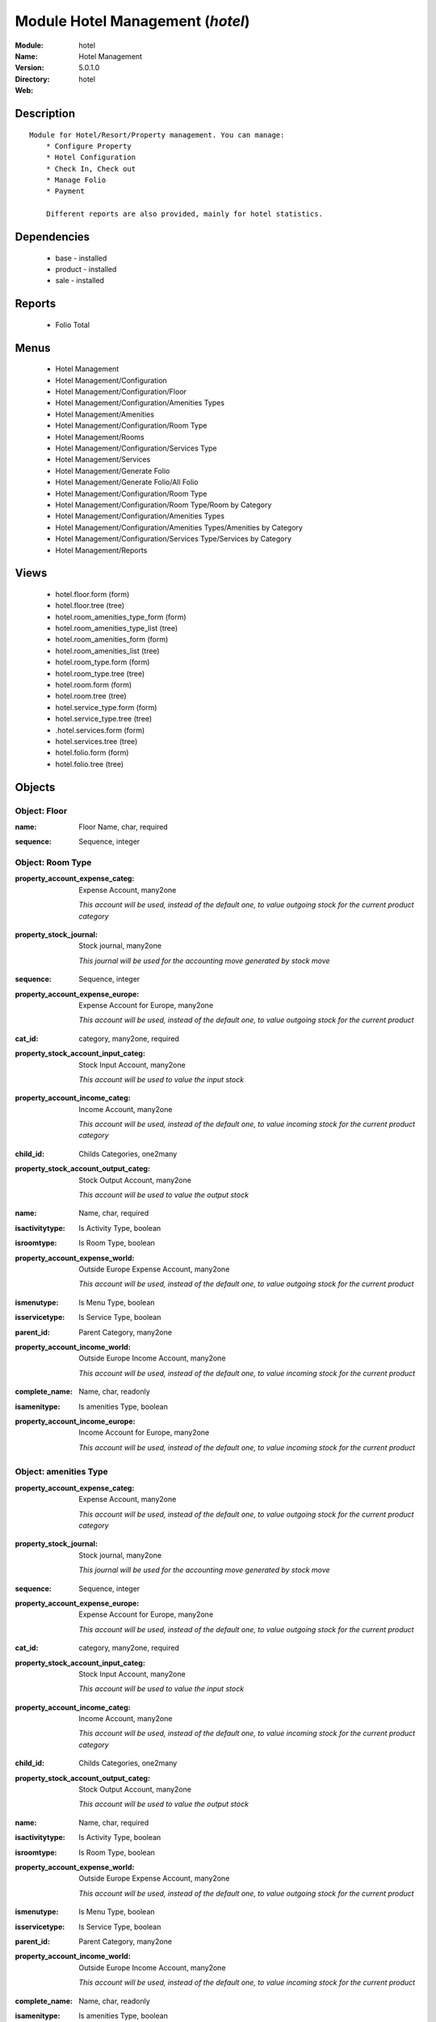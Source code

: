 
Module Hotel Management (*hotel*)
=================================
:Module: hotel
:Name: Hotel Management
:Version: 5.0.1.0
:Directory: hotel
:Web: 

Description
-----------

::

  Module for Hotel/Resort/Property management. You can manage:
      * Configure Property
      * Hotel Configuration
      * Check In, Check out
      * Manage Folio
      * Payment
  
      Different reports are also provided, mainly for hotel statistics.

Dependencies
------------

 * base - installed
 * product - installed
 * sale - installed

Reports
-------

 * Folio Total

Menus
-------

 * Hotel Management
 * Hotel Management/Configuration
 * Hotel Management/Configuration/Floor
 * Hotel Management/Configuration/Amenities Types
 * Hotel Management/Amenities
 * Hotel Management/Configuration/Room Type
 * Hotel Management/Rooms
 * Hotel Management/Configuration/Services Type
 * Hotel Management/Services
 * Hotel Management/Generate Folio
 * Hotel Management/Generate Folio/All Folio
 * Hotel Management/Configuration/Room Type
 * Hotel Management/Configuration/Room Type/Room by Category
 * Hotel Management/Configuration/Amenities Types
 * Hotel Management/Configuration/Amenities Types/Amenities by Category
 * Hotel Management/Configuration/Services Type/Services by Category
 * Hotel Management/Reports

Views
-----

 * hotel.floor.form (form)
 * hotel.floor.tree (tree)
 * hotel.room_amenities_type_form (form)
 * hotel.room_amenities_type_list (tree)
 * hotel.room_amenities_form (form)
 * hotel.room_amenities_list (tree)
 * hotel.room_type.form (form)
 * hotel.room_type.tree (tree)
 * hotel.room.form (form)
 * hotel.room.tree (tree)
 * hotel.service_type.form (form)
 * hotel.service_type.tree (tree)
 * .hotel.services.form (form)
 * hotel.services.tree (tree)
 * hotel.folio.form (form)
 * hotel.folio.tree (tree)


Objects
-------

Object: Floor
#############

.. index::
  single: Floor object
.. 


:name: Floor Name, char, required



.. index::
  single: name field
.. 




:sequence: Sequence, integer



.. index::
  single: sequence field
.. 



Object: Room Type
#################

.. index::
  single: Room Type object
.. 


:property_account_expense_categ: Expense Account, many2one

    *This account will be used, instead of the default one, to value outgoing stock for the current product category*

.. index::
  single: property_account_expense_categ field
.. 




:property_stock_journal: Stock journal, many2one

    *This journal will be used for the accounting move generated by stock move*

.. index::
  single: property_stock_journal field
.. 




:sequence: Sequence, integer



.. index::
  single: sequence field
.. 




:property_account_expense_europe: Expense Account for Europe, many2one

    *This account will be used, instead of the default one, to value outgoing stock for the current product*

.. index::
  single: property_account_expense_europe field
.. 




:cat_id: category, many2one, required



.. index::
  single: cat_id field
.. 




:property_stock_account_input_categ: Stock Input Account, many2one

    *This account will be used to value the input stock*

.. index::
  single: property_stock_account_input_categ field
.. 




:property_account_income_categ: Income Account, many2one

    *This account will be used, instead of the default one, to value incoming stock for the current product category*

.. index::
  single: property_account_income_categ field
.. 




:child_id: Childs Categories, one2many



.. index::
  single: child_id field
.. 




:property_stock_account_output_categ: Stock Output Account, many2one

    *This account will be used to value the output stock*

.. index::
  single: property_stock_account_output_categ field
.. 




:name: Name, char, required



.. index::
  single: name field
.. 




:isactivitytype: Is Activity Type, boolean



.. index::
  single: isactivitytype field
.. 




:isroomtype: Is Room Type, boolean



.. index::
  single: isroomtype field
.. 




:property_account_expense_world: Outside Europe Expense Account, many2one

    *This account will be used, instead of the default one, to value outgoing stock for the current product*

.. index::
  single: property_account_expense_world field
.. 




:ismenutype: Is Menu Type, boolean



.. index::
  single: ismenutype field
.. 




:isservicetype: Is Service Type, boolean



.. index::
  single: isservicetype field
.. 




:parent_id: Parent Category, many2one



.. index::
  single: parent_id field
.. 




:property_account_income_world: Outside Europe Income Account, many2one

    *This account will be used, instead of the default one, to value incoming stock for the current product*

.. index::
  single: property_account_income_world field
.. 




:complete_name: Name, char, readonly



.. index::
  single: complete_name field
.. 




:isamenitype: Is amenities Type, boolean



.. index::
  single: isamenitype field
.. 




:property_account_income_europe: Income Account for Europe, many2one

    *This account will be used, instead of the default one, to value incoming stock for the current product*

.. index::
  single: property_account_income_europe field
.. 



Object: amenities Type
######################

.. index::
  single: amenities Type object
.. 


:property_account_expense_categ: Expense Account, many2one

    *This account will be used, instead of the default one, to value outgoing stock for the current product category*

.. index::
  single: property_account_expense_categ field
.. 




:property_stock_journal: Stock journal, many2one

    *This journal will be used for the accounting move generated by stock move*

.. index::
  single: property_stock_journal field
.. 




:sequence: Sequence, integer



.. index::
  single: sequence field
.. 




:property_account_expense_europe: Expense Account for Europe, many2one

    *This account will be used, instead of the default one, to value outgoing stock for the current product*

.. index::
  single: property_account_expense_europe field
.. 




:cat_id: category, many2one, required



.. index::
  single: cat_id field
.. 




:property_stock_account_input_categ: Stock Input Account, many2one

    *This account will be used to value the input stock*

.. index::
  single: property_stock_account_input_categ field
.. 




:property_account_income_categ: Income Account, many2one

    *This account will be used, instead of the default one, to value incoming stock for the current product category*

.. index::
  single: property_account_income_categ field
.. 




:child_id: Childs Categories, one2many



.. index::
  single: child_id field
.. 




:property_stock_account_output_categ: Stock Output Account, many2one

    *This account will be used to value the output stock*

.. index::
  single: property_stock_account_output_categ field
.. 




:name: Name, char, required



.. index::
  single: name field
.. 




:isactivitytype: Is Activity Type, boolean



.. index::
  single: isactivitytype field
.. 




:isroomtype: Is Room Type, boolean



.. index::
  single: isroomtype field
.. 




:property_account_expense_world: Outside Europe Expense Account, many2one

    *This account will be used, instead of the default one, to value outgoing stock for the current product*

.. index::
  single: property_account_expense_world field
.. 




:ismenutype: Is Menu Type, boolean



.. index::
  single: ismenutype field
.. 




:isservicetype: Is Service Type, boolean



.. index::
  single: isservicetype field
.. 




:parent_id: Parent Category, many2one



.. index::
  single: parent_id field
.. 




:property_account_income_world: Outside Europe Income Account, many2one

    *This account will be used, instead of the default one, to value incoming stock for the current product*

.. index::
  single: property_account_income_world field
.. 




:complete_name: Name, char, readonly



.. index::
  single: complete_name field
.. 




:isamenitype: Is amenities Type, boolean



.. index::
  single: isamenitype field
.. 




:property_account_income_europe: Income Account for Europe, many2one

    *This account will be used, instead of the default one, to value incoming stock for the current product*

.. index::
  single: property_account_income_europe field
.. 



Object: Room amenities
######################

.. index::
  single: Room amenities object
.. 


:ean13: EAN UPC JPC GTIN, char



.. index::
  single: ean13 field
.. 




:code: Acronym, char, readonly



.. index::
  single: code field
.. 




:pricelist_purchase: Purchase Pricelists, text, readonly



.. index::
  single: pricelist_purchase field
.. 




:incoming_qty: Incoming, float, readonly

    *Quantities of products that are planned to arrive in selected locations or all internal if none have been selected.*

.. index::
  single: incoming_qty field
.. 




:standard_price: Cost Price, float, required

    *The cost of the product for accounting stock valorisation. It can serves as a base price for supplier price.*

.. index::
  single: standard_price field
.. 




:membership_date_to: Date to, date



.. index::
  single: membership_date_to field
.. 




:size_x: Width, float



.. index::
  single: size_x field
.. 




:size_y: Length, float



.. index::
  single: size_y field
.. 




:size_z: Thickness, float



.. index::
  single: size_z field
.. 




:property_account_income: Income Account, many2one

    *This account will be used, instead of the default one, to value incoming stock for the current product*

.. index::
  single: property_account_income field
.. 




:list_price: Sale Price, float

    *Base price for computing the customer price. Sometimes called the catalog price.*

.. index::
  single: list_price field
.. 




:author_om_ids: Authors, one2many



.. index::
  single: author_om_ids field
.. 




:company_id: Company, many2one



.. index::
  single: company_id field
.. 




:use_time: Product usetime, integer



.. index::
  single: use_time field
.. 




:loc_rack: Rack, char



.. index::
  single: loc_rack field
.. 




:ismenucard: Is Room, boolean



.. index::
  single: ismenucard field
.. 




:price_margin: Variant Price Margin, float



.. index::
  single: price_margin field
.. 




:property_stock_account_input: Stock Input Account, many2one

    *This account will be used, instead of the default one, to value input stock*

.. index::
  single: property_stock_account_input field
.. 




:format: Format, char



.. index::
  single: format field
.. 




:finished_test: Finished Goods testing, one2many

    *Quality Testing configuration for finished goods.*

.. index::
  single: finished_test field
.. 




:is_direct_delivery_from_product: Is Supplier Direct Delivery Automatic?, boolean, readonly



.. index::
  single: is_direct_delivery_from_product field
.. 




:cutting: Can be Cutted, boolean



.. index::
  single: cutting field
.. 




:sale_num_invoiced: # Invoiced, float, readonly

    *Sum of Quantity in Customer Invoices*

.. index::
  single: sale_num_invoiced field
.. 




:variants: Variants, char



.. index::
  single: variants field
.. 




:partner_ref: Customer ref, char, readonly



.. index::
  single: partner_ref field
.. 




:rental: Rentable product, boolean



.. index::
  single: rental field
.. 




:purchase_num_invoiced: # Invoiced, float, readonly

    *Sum of Quantity in Supplier Invoices*

.. index::
  single: purchase_num_invoiced field
.. 




:path_ids: Location Paths, one2many

    *These rules set the right path of the product in the whole location tree.*

.. index::
  single: path_ids field
.. 




:mes_type: Measure Type, selection, required



.. index::
  single: mes_type field
.. 




:name: Name, char, required



.. index::
  single: name field
.. 




:qty_dispo: Stock available, float, readonly



.. index::
  single: qty_dispo field
.. 




:sale_expected: Expected Sale, float, readonly

    *Sum of Multification of Sale Catalog price and quantity of Customer Invoices*

.. index::
  single: sale_expected field
.. 




:seller_ids: Partners, one2many



.. index::
  single: seller_ids field
.. 




:x: X of Product, float



.. index::
  single: x field
.. 




:rack: Rack, many2one



.. index::
  single: rack field
.. 




:isroom: Is Room, boolean



.. index::
  single: isroom field
.. 




:supply_method: Supply method, selection, required

    *Produce will generate production order or tasks, according to the product type. Purchase will trigger purchase orders when requested.*

.. index::
  single: supply_method field
.. 




:orderpoint_ids: Orderpoints, one2many



.. index::
  single: orderpoint_ids field
.. 




:weight: Gross weight, float

    *The gross weight in Kg.*

.. index::
  single: weight field
.. 




:back: Reliure, selection



.. index::
  single: back field
.. 




:creation_date: Creation date, datetime, readonly



.. index::
  single: creation_date field
.. 




:total_margin_rate: Total Margin (%), float, readonly

    *Total margin * 100 / Turnover*

.. index::
  single: total_margin_rate field
.. 




:description_purchase: Purchase Description, text



.. index::
  single: description_purchase field
.. 




:sales_gap: Sales Gap, float, readonly

    *Excepted Sale - Turn Over*

.. index::
  single: sales_gap field
.. 




:removal_time: Product removal time, integer



.. index::
  single: removal_time field
.. 




:virtual_available: Virtual Stock, float, readonly

    *Futur stock for this product according to the selected location or all internal if none have been selected. Computed as: Real Stock - Outgoing + Incoming.*

.. index::
  single: virtual_available field
.. 




:date_retour: Return date, date



.. index::
  single: date_retour field
.. 




:total_cost: Total Cost, float, readonly

    *Sum of Multification of Invoice price and quantity of Supplier Invoices*

.. index::
  single: total_cost field
.. 




:thickness: Thickness, float



.. index::
  single: thickness field
.. 




:product_tmpl_id: Product Template, many2one, required



.. index::
  single: product_tmpl_id field
.. 




:state: State, selection



.. index::
  single: state field
.. 




:life_time: Product lifetime, integer



.. index::
  single: life_time field
.. 




:weight_net: Net weight, float

    *The net weight in Kg.*

.. index::
  single: weight_net field
.. 




:sale_avg_price: Avg. Unit Price, float, readonly

    *Avg. Price in Customer Invoices)*

.. index::
  single: sale_avg_price field
.. 




:manufacturer_pname: Manufacturer product name, char



.. index::
  single: manufacturer_pname field
.. 




:partner_ref2: Customer ref, char, readonly



.. index::
  single: partner_ref2 field
.. 




:rcateg_id: Amenity Catagory, many2one



.. index::
  single: rcateg_id field
.. 




:purchase_avg_price: Avg. Unit Price, float, readonly

    *Avg. Price in Supplier Invoices*

.. index::
  single: purchase_avg_price field
.. 




:index_purchase: Purchase indexes, many2many



.. index::
  single: index_purchase field
.. 




:manufacturer: Manufacturer, many2one



.. index::
  single: manufacturer field
.. 




:loc_case: Case, char



.. index::
  single: loc_case field
.. 




:property_stock_account_output: Stock Output Account, many2one

    *This account will be used, instead of the default one, to value output stock*

.. index::
  single: property_stock_account_output field
.. 




:lst_price: List Price, float, readonly



.. index::
  single: lst_price field
.. 




:catalog_num: Catalog number, char



.. index::
  single: catalog_num field
.. 




:tome: Tome, char



.. index::
  single: tome field
.. 




:room_categ_id: Product Category, many2one, required



.. index::
  single: room_categ_id field
.. 




:warranty: Warranty (months), float



.. index::
  single: warranty field
.. 




:property_stock_procurement: Procurement Location, many2one

    *For the current product (template), this stock location will be used, instead of the default one, as the source location for stock moves generated by procurements*

.. index::
  single: property_stock_procurement field
.. 




:uos_id: Unit of Sale, many2one

    *Used by companies that manages two unit of measure: invoicing and stock management. For example, in food industries, you will manage a stock of ham but invoice in Kg. Keep empty to use the default UOM.*

.. index::
  single: uos_id field
.. 




:isbn: Isbn code, char



.. index::
  single: isbn field
.. 




:purchase_line_warn_msg: Message for Purchase Order Line, text



.. index::
  single: purchase_line_warn_msg field
.. 




:member_price: Member Price, float



.. index::
  single: member_price field
.. 




:sale_line_warn_msg: Message for Sale Order Line, text



.. index::
  single: sale_line_warn_msg field
.. 




:packaging: Logistical Units, one2many

    *Gives the different ways to package the same product. This has no impact on the packing order and is mainly used if you use the EDI module.*

.. index::
  single: packaging field
.. 




:active: Active, boolean



.. index::
  single: active field
.. 




:production_test: During Production testing, one2many

    *Quality Testing configuration during production.*

.. index::
  single: production_test field
.. 




:qty_available: Real Stock, float, readonly

    *Current quantities of products in selected locations or all internal if none have been selected.*

.. index::
  single: qty_available field
.. 




:num_pocket: Collection Num., char



.. index::
  single: num_pocket field
.. 




:property_account_expense_world1: Outside Europe Expense Account, many2one

    *This account will be used, instead of the default one, to value outgoing stock for the current product*

.. index::
  single: property_account_expense_world1 field
.. 




:uos_coeff: UOM -> UOS Coeff, float

    *Coefficient to convert UOM to UOS
    uom = uos * coeff*

.. index::
  single: uos_coeff field
.. 




:auto_pick: Auto Picking, boolean

    *Auto picking for raw materials of production orders.*

.. index::
  single: auto_pick field
.. 




:expected_margin_rate: Expected Margin (%), float, readonly

    *Expected margin * 100 / Expected Sale*

.. index::
  single: expected_margin_rate field
.. 




:buyer_price_index: Indexed buyer price, float, readonly



.. index::
  single: buyer_price_index field
.. 




:purchase_ok: Can be Purchased, boolean

    *Determine if the product is visible in the list of products within a selection from a purchase order line.*

.. index::
  single: purchase_ok field
.. 




:product_manager: Product Manager, many2one



.. index::
  single: product_manager field
.. 




:width: Width, float



.. index::
  single: width field
.. 




:pricelist_sale: Sale Pricelists, text, readonly



.. index::
  single: pricelist_sale field
.. 




:normal_cost: Normal Cost, float, readonly

    *Sum of Multification of Cost price and quantity of Supplier Invoices*

.. index::
  single: normal_cost field
.. 




:raw_m_test: Raw material testing, one2many

    *Quality Testing configuration for raw material.*

.. index::
  single: raw_m_test field
.. 




:type: Product Type, selection, required

    *Will change the way procurements are processed, consumable are stockable products with infinite stock, or without a stock management in the system.*

.. index::
  single: type field
.. 




:property_account_income_europe: Income Account for Europe, many2one

    *This account will be used, instead of the default one, to value incoming stock for the current product*

.. index::
  single: property_account_income_europe field
.. 




:editor: Editor, many2one



.. index::
  single: editor field
.. 




:lang: Language, many2many



.. index::
  single: lang field
.. 




:price_cat: Price category, many2one



.. index::
  single: price_cat field
.. 




:num_edition: Num. edition, integer



.. index::
  single: num_edition field
.. 




:track_incoming: Track Incomming Lots, boolean

    *Force to use a Production Lot during receptions*

.. index::
  single: track_incoming field
.. 




:property_stock_production: Production Location, many2one

    *For the current product (template), this stock location will be used, instead of the default one, as the source location for stock moves generated by production orders*

.. index::
  single: property_stock_production field
.. 




:supplier_taxes_id: Supplier Taxes, many2many



.. index::
  single: supplier_taxes_id field
.. 




:volume: Volume, float

    *The volume in m3.*

.. index::
  single: volume field
.. 




:package_weight: Package Weight, float



.. index::
  single: package_weight field
.. 




:membership_date_from: Date from, date



.. index::
  single: membership_date_from field
.. 




:date_to: To Date, date, readonly



.. index::
  single: date_to field
.. 




:procure_method: Procure Method, selection, required

    *'Make to Stock': When needed, take from the stock or wait until refurnishing. 'Make to Order': When needed, purchase or produce for the procurement request.*

.. index::
  single: procure_method field
.. 




:property_stock_inventory: Inventory Location, many2one

    *For the current product (template), this stock location will be used, instead of the default one, as the source location for stock moves generated when you do an inventory*

.. index::
  single: property_stock_inventory field
.. 




:cost_method: Costing Method, selection, required

    *Standard Price: the cost price is fixed and recomputed periodically (usually at the end of the year), Average Price: the cost price is recomputed at each reception of products.*

.. index::
  single: cost_method field
.. 




:sale_delay: Customer Lead Time, float

    *This is the average time between the confirmation of the customer order and the delivery of the finnished products. It's the time you promise to your customers.*

.. index::
  single: sale_delay field
.. 




:description_sale: Sale Description, text



.. index::
  single: description_sale field
.. 




:purchase_line_warn: Purchase Order Line, boolean



.. index::
  single: purchase_line_warn field
.. 




:dimension_ids: Dimensions, many2many



.. index::
  single: dimension_ids field
.. 




:lot_ids: Lots, one2many



.. index::
  single: lot_ids field
.. 




:z: Z of Product, float



.. index::
  single: z field
.. 




:purchase_gap: Purchase Gap, float, readonly

    *Normal Cost - Total Cost*

.. index::
  single: purchase_gap field
.. 




:amenity_rate: Amenity Rate, integer



.. index::
  single: amenity_rate field
.. 




:sale_line_warn: Sale Order Line, boolean



.. index::
  single: sale_line_warn field
.. 




:isservice: Is Service id, boolean



.. index::
  single: isservice field
.. 




:track_production: Track Production Lots, boolean

    *Force to use a Production Lot during production order*

.. index::
  single: track_production field
.. 




:sale_ok: Can be sold, boolean

    *Determine if the product can be visible in the list of product within a selection from a sale order line.*

.. index::
  single: sale_ok field
.. 




:nbpage: Number of pages, integer



.. index::
  single: nbpage field
.. 




:price_extra: Variant Price Extra, float



.. index::
  single: price_extra field
.. 




:uom_id: Default UoM, many2one, required

    *Default Unit of Measure used for all stock operation.*

.. index::
  single: uom_id field
.. 




:default_code: Code, char



.. index::
  single: default_code field
.. 




:attribute_ids: Attributes, one2many



.. index::
  single: attribute_ids field
.. 




:iscategid: Is categ id, boolean



.. index::
  single: iscategid field
.. 




:expected_margin: Expected Margin, float, readonly

    *Excepted Sale - Normal Cost*

.. index::
  single: expected_margin field
.. 




:standard_price_index: Indexed standard price, float, readonly



.. index::
  single: standard_price_index field
.. 




:product_logo: Product Logo, binary



.. index::
  single: product_logo field
.. 




:auto_picking: Auto Picking for Production, boolean



.. index::
  single: auto_picking field
.. 




:date_from: From Date, date, readonly



.. index::
  single: date_from field
.. 




:track_outgoing: Track Outging Lots, boolean

    *Force to use a Production Lot during deliveries*

.. index::
  single: track_outgoing field
.. 




:length: Length, float



.. index::
  single: length field
.. 




:turnover: Turnover, float, readonly

    *Sum of Multification of Invoice price and quantity of Customer Invoices*

.. index::
  single: turnover field
.. 




:property_account_income_world: Outside Europe Income Account, many2one

    *This account will be used, instead of the default one, to value incoming stock for the current product*

.. index::
  single: property_account_income_world field
.. 




:is_maintenance: Is Maintenance?, boolean



.. index::
  single: is_maintenance field
.. 




:online: Visible on website, boolean



.. index::
  single: online field
.. 




:uom_po_id: Purchase UoM, many2one, required

    *Default Unit of Measure used for purchase orders. It must in the same category than the default unit of measure.*

.. index::
  single: uom_po_id field
.. 




:intrastat_id: Intrastat code, many2one



.. index::
  single: intrastat_id field
.. 




:description: Description, text



.. index::
  single: description field
.. 




:list_price_index: Indexed list price, float, readonly



.. index::
  single: list_price_index field
.. 




:property_account_expense_europe: Expense Account for Europe, many2one

    *This account will be used, instead of the default one, to value outgoing stock for the current product*

.. index::
  single: property_account_expense_europe field
.. 




:price: Customer Price, float, readonly



.. index::
  single: price field
.. 




:index_date: Index price date, date, required



.. index::
  single: index_date field
.. 




:collection: Collection, many2one



.. index::
  single: collection field
.. 




:membership: Membership, boolean

    *Specify if this product is a membership product*

.. index::
  single: membership field
.. 




:loc_row: Row, char



.. index::
  single: loc_row field
.. 




:seller_delay: Supplier Lead Time, integer, readonly

    *This is the average delay in days between the purchase order confirmation and the reception of goods for this product and for the default supplier. It is used by the scheduler to order requests based on reordering delays.*

.. index::
  single: seller_delay field
.. 




:manufacturer_pref: Manufacturer product code, char



.. index::
  single: manufacturer_pref field
.. 




:author_ids: Authors, many2many



.. index::
  single: author_ids field
.. 




:pocket: Pocket, char



.. index::
  single: pocket field
.. 




:link_ids: Related Books, many2many



.. index::
  single: link_ids field
.. 




:equivalency_in_A4: A4 Equivalency, float



.. index::
  single: equivalency_in_A4 field
.. 




:url: Image URL, char

    *Add Product Image URL.*

.. index::
  single: url field
.. 




:produce_delay: Manufacturing Lead Time, float

    *Average time to produce this product. This is only for the production order and, if it is a multi-level bill of material, it's only for the level of this product. Different delays will be summed for all levels and purchase orders.*

.. index::
  single: produce_delay field
.. 




:property_account_expense: Expense Account, many2one

    *This account will be used, instead of the default one, to value outgoing stock for the current product*

.. index::
  single: property_account_expense field
.. 




:categ_id: Category, many2one, required



.. index::
  single: categ_id field
.. 




:calculate_price: Compute price, boolean



.. index::
  single: calculate_price field
.. 




:invoice_state: Invoice State, selection, readonly



.. index::
  single: invoice_state field
.. 




:outgoing_qty: Outgoing, float, readonly

    *Quantities of products that are planned to leave in selected locations or all internal if none have been selected.*

.. index::
  single: outgoing_qty field
.. 




:alert_time: Product alert time, integer



.. index::
  single: alert_time field
.. 




:taxes_id: Product Taxes, many2many



.. index::
  single: taxes_id field
.. 




:y: Y of Product, float



.. index::
  single: y field
.. 




:date_parution: Release date, date



.. index::
  single: date_parution field
.. 




:total_margin: Total Margin, float, readonly

    *Turnorder - Total Cost*

.. index::
  single: total_margin field
.. 




:index_sale: Sales indexes, many2many



.. index::
  single: index_sale field
.. 




:buyer_price: Buyer price, float



.. index::
  single: buyer_price field
.. 




:unique_production_number: Unique Production Number, boolean



.. index::
  single: unique_production_number field
.. 



Object: Hotel Room
##################

.. index::
  single: Hotel Room object
.. 


:ean13: EAN UPC JPC GTIN, char



.. index::
  single: ean13 field
.. 




:code: Acronym, char, readonly



.. index::
  single: code field
.. 




:pricelist_purchase: Purchase Pricelists, text, readonly



.. index::
  single: pricelist_purchase field
.. 




:incoming_qty: Incoming, float, readonly

    *Quantities of products that are planned to arrive in selected locations or all internal if none have been selected.*

.. index::
  single: incoming_qty field
.. 




:standard_price: Cost Price, float, required

    *The cost of the product for accounting stock valorisation. It can serves as a base price for supplier price.*

.. index::
  single: standard_price field
.. 




:membership_date_to: Date to, date



.. index::
  single: membership_date_to field
.. 




:size_x: Width, float



.. index::
  single: size_x field
.. 




:size_y: Length, float



.. index::
  single: size_y field
.. 




:size_z: Thickness, float



.. index::
  single: size_z field
.. 




:property_account_income: Income Account, many2one

    *This account will be used, instead of the default one, to value incoming stock for the current product*

.. index::
  single: property_account_income field
.. 




:list_price: Sale Price, float

    *Base price for computing the customer price. Sometimes called the catalog price.*

.. index::
  single: list_price field
.. 




:author_om_ids: Authors, one2many



.. index::
  single: author_om_ids field
.. 




:company_id: Company, many2one



.. index::
  single: company_id field
.. 




:use_time: Product usetime, integer



.. index::
  single: use_time field
.. 




:loc_rack: Rack, char



.. index::
  single: loc_rack field
.. 




:ismenucard: Is Room, boolean



.. index::
  single: ismenucard field
.. 




:price_margin: Variant Price Margin, float



.. index::
  single: price_margin field
.. 




:property_stock_account_input: Stock Input Account, many2one

    *This account will be used, instead of the default one, to value input stock*

.. index::
  single: property_stock_account_input field
.. 




:format: Format, char



.. index::
  single: format field
.. 




:finished_test: Finished Goods testing, one2many

    *Quality Testing configuration for finished goods.*

.. index::
  single: finished_test field
.. 




:is_direct_delivery_from_product: Is Supplier Direct Delivery Automatic?, boolean, readonly



.. index::
  single: is_direct_delivery_from_product field
.. 




:cutting: Can be Cutted, boolean



.. index::
  single: cutting field
.. 




:sale_num_invoiced: # Invoiced, float, readonly

    *Sum of Quantity in Customer Invoices*

.. index::
  single: sale_num_invoiced field
.. 




:variants: Variants, char



.. index::
  single: variants field
.. 




:partner_ref: Customer ref, char, readonly



.. index::
  single: partner_ref field
.. 




:rental: Rentable product, boolean



.. index::
  single: rental field
.. 




:purchase_num_invoiced: # Invoiced, float, readonly

    *Sum of Quantity in Supplier Invoices*

.. index::
  single: purchase_num_invoiced field
.. 




:path_ids: Location Paths, one2many

    *These rules set the right path of the product in the whole location tree.*

.. index::
  single: path_ids field
.. 




:mes_type: Measure Type, selection, required



.. index::
  single: mes_type field
.. 




:name: Name, char, required



.. index::
  single: name field
.. 




:qty_dispo: Stock available, float, readonly



.. index::
  single: qty_dispo field
.. 




:sale_expected: Expected Sale, float, readonly

    *Sum of Multification of Sale Catalog price and quantity of Customer Invoices*

.. index::
  single: sale_expected field
.. 




:seller_ids: Partners, one2many



.. index::
  single: seller_ids field
.. 




:x: X of Product, float



.. index::
  single: x field
.. 




:rack: Rack, many2one



.. index::
  single: rack field
.. 




:isroom: Is Room, boolean



.. index::
  single: isroom field
.. 




:supply_method: Supply method, selection, required

    *Produce will generate production order or tasks, according to the product type. Purchase will trigger purchase orders when requested.*

.. index::
  single: supply_method field
.. 




:orderpoint_ids: Orderpoints, one2many



.. index::
  single: orderpoint_ids field
.. 




:weight: Gross weight, float

    *The gross weight in Kg.*

.. index::
  single: weight field
.. 




:room_amenities: Room Amenities, many2many



.. index::
  single: room_amenities field
.. 




:maxChild: Max Child, integer



.. index::
  single: maxChild field
.. 




:back: Reliure, selection



.. index::
  single: back field
.. 




:creation_date: Creation date, datetime, readonly



.. index::
  single: creation_date field
.. 




:total_margin_rate: Total Margin (%), float, readonly

    *Total margin * 100 / Turnover*

.. index::
  single: total_margin_rate field
.. 




:description_purchase: Purchase Description, text



.. index::
  single: description_purchase field
.. 




:sales_gap: Sales Gap, float, readonly

    *Excepted Sale - Turn Over*

.. index::
  single: sales_gap field
.. 




:removal_time: Product removal time, integer



.. index::
  single: removal_time field
.. 




:virtual_available: Virtual Stock, float, readonly

    *Futur stock for this product according to the selected location or all internal if none have been selected. Computed as: Real Stock - Outgoing + Incoming.*

.. index::
  single: virtual_available field
.. 




:date_retour: Return date, date



.. index::
  single: date_retour field
.. 




:total_cost: Total Cost, float, readonly

    *Sum of Multification of Invoice price and quantity of Supplier Invoices*

.. index::
  single: total_cost field
.. 




:thickness: Thickness, float



.. index::
  single: thickness field
.. 




:product_tmpl_id: Product Template, many2one, required



.. index::
  single: product_tmpl_id field
.. 




:state: State, selection



.. index::
  single: state field
.. 




:life_time: Product lifetime, integer



.. index::
  single: life_time field
.. 




:weight_net: Net weight, float

    *The net weight in Kg.*

.. index::
  single: weight_net field
.. 




:sale_avg_price: Avg. Unit Price, float, readonly

    *Avg. Price in Customer Invoices)*

.. index::
  single: sale_avg_price field
.. 




:manufacturer_pname: Manufacturer product name, char



.. index::
  single: manufacturer_pname field
.. 




:avail_status: Room Status, selection



.. index::
  single: avail_status field
.. 




:partner_ref2: Customer ref, char, readonly



.. index::
  single: partner_ref2 field
.. 




:purchase_avg_price: Avg. Unit Price, float, readonly

    *Avg. Price in Supplier Invoices*

.. index::
  single: purchase_avg_price field
.. 




:index_purchase: Purchase indexes, many2many



.. index::
  single: index_purchase field
.. 




:manufacturer: Manufacturer, many2one



.. index::
  single: manufacturer field
.. 




:loc_case: Case, char



.. index::
  single: loc_case field
.. 




:property_stock_account_output: Stock Output Account, many2one

    *This account will be used, instead of the default one, to value output stock*

.. index::
  single: property_stock_account_output field
.. 




:lst_price: List Price, float, readonly



.. index::
  single: lst_price field
.. 




:catalog_num: Catalog number, char



.. index::
  single: catalog_num field
.. 




:tome: Tome, char



.. index::
  single: tome field
.. 




:warranty: Warranty (months), float



.. index::
  single: warranty field
.. 




:property_stock_procurement: Procurement Location, many2one

    *For the current product (template), this stock location will be used, instead of the default one, as the source location for stock moves generated by procurements*

.. index::
  single: property_stock_procurement field
.. 




:uos_id: Unit of Sale, many2one

    *Used by companies that manages two unit of measure: invoicing and stock management. For example, in food industries, you will manage a stock of ham but invoice in Kg. Keep empty to use the default UOM.*

.. index::
  single: uos_id field
.. 




:isbn: Isbn code, char



.. index::
  single: isbn field
.. 




:purchase_line_warn_msg: Message for Purchase Order Line, text



.. index::
  single: purchase_line_warn_msg field
.. 




:member_price: Member Price, float



.. index::
  single: member_price field
.. 




:sale_line_warn_msg: Message for Sale Order Line, text



.. index::
  single: sale_line_warn_msg field
.. 




:packaging: Logistical Units, one2many

    *Gives the different ways to package the same product. This has no impact on the packing order and is mainly used if you use the EDI module.*

.. index::
  single: packaging field
.. 




:active: Active, boolean



.. index::
  single: active field
.. 




:production_test: During Production testing, one2many

    *Quality Testing configuration during production.*

.. index::
  single: production_test field
.. 




:qty_available: Real Stock, float, readonly

    *Current quantities of products in selected locations or all internal if none have been selected.*

.. index::
  single: qty_available field
.. 




:num_pocket: Collection Num., char



.. index::
  single: num_pocket field
.. 




:maxAdult: Max Adult, integer



.. index::
  single: maxAdult field
.. 




:property_account_expense_world1: Outside Europe Expense Account, many2one

    *This account will be used, instead of the default one, to value outgoing stock for the current product*

.. index::
  single: property_account_expense_world1 field
.. 




:uos_coeff: UOM -> UOS Coeff, float

    *Coefficient to convert UOM to UOS
    uom = uos * coeff*

.. index::
  single: uos_coeff field
.. 




:auto_pick: Auto Picking, boolean

    *Auto picking for raw materials of production orders.*

.. index::
  single: auto_pick field
.. 




:expected_margin_rate: Expected Margin (%), float, readonly

    *Expected margin * 100 / Expected Sale*

.. index::
  single: expected_margin_rate field
.. 




:buyer_price_index: Indexed buyer price, float, readonly



.. index::
  single: buyer_price_index field
.. 




:purchase_ok: Can be Purchased, boolean

    *Determine if the product is visible in the list of products within a selection from a purchase order line.*

.. index::
  single: purchase_ok field
.. 




:product_manager: Product Manager, many2one



.. index::
  single: product_manager field
.. 




:width: Width, float



.. index::
  single: width field
.. 




:pricelist_sale: Sale Pricelists, text, readonly



.. index::
  single: pricelist_sale field
.. 




:normal_cost: Normal Cost, float, readonly

    *Sum of Multification of Cost price and quantity of Supplier Invoices*

.. index::
  single: normal_cost field
.. 




:raw_m_test: Raw material testing, one2many

    *Quality Testing configuration for raw material.*

.. index::
  single: raw_m_test field
.. 




:type: Product Type, selection, required

    *Will change the way procurements are processed, consumable are stockable products with infinite stock, or without a stock management in the system.*

.. index::
  single: type field
.. 




:property_account_income_europe: Income Account for Europe, many2one

    *This account will be used, instead of the default one, to value incoming stock for the current product*

.. index::
  single: property_account_income_europe field
.. 




:editor: Editor, many2one



.. index::
  single: editor field
.. 




:lang: Language, many2many



.. index::
  single: lang field
.. 




:price_cat: Price category, many2one



.. index::
  single: price_cat field
.. 




:num_edition: Num. edition, integer



.. index::
  single: num_edition field
.. 




:track_incoming: Track Incomming Lots, boolean

    *Force to use a Production Lot during receptions*

.. index::
  single: track_incoming field
.. 




:property_stock_production: Production Location, many2one

    *For the current product (template), this stock location will be used, instead of the default one, as the source location for stock moves generated by production orders*

.. index::
  single: property_stock_production field
.. 




:supplier_taxes_id: Supplier Taxes, many2many



.. index::
  single: supplier_taxes_id field
.. 




:volume: Volume, float

    *The volume in m3.*

.. index::
  single: volume field
.. 




:package_weight: Package Weight, float



.. index::
  single: package_weight field
.. 




:membership_date_from: Date from, date



.. index::
  single: membership_date_from field
.. 




:date_to: To Date, date, readonly



.. index::
  single: date_to field
.. 




:procure_method: Procure Method, selection, required

    *'Make to Stock': When needed, take from the stock or wait until refurnishing. 'Make to Order': When needed, purchase or produce for the procurement request.*

.. index::
  single: procure_method field
.. 




:property_stock_inventory: Inventory Location, many2one

    *For the current product (template), this stock location will be used, instead of the default one, as the source location for stock moves generated when you do an inventory*

.. index::
  single: property_stock_inventory field
.. 




:cost_method: Costing Method, selection, required

    *Standard Price: the cost price is fixed and recomputed periodically (usually at the end of the year), Average Price: the cost price is recomputed at each reception of products.*

.. index::
  single: cost_method field
.. 




:product_id: Product_id, many2one



.. index::
  single: product_id field
.. 




:sale_delay: Customer Lead Time, float

    *This is the average time between the confirmation of the customer order and the delivery of the finnished products. It's the time you promise to your customers.*

.. index::
  single: sale_delay field
.. 




:description_sale: Sale Description, text



.. index::
  single: description_sale field
.. 




:floor_id: Floor No, many2one



.. index::
  single: floor_id field
.. 




:purchase_line_warn: Purchase Order Line, boolean



.. index::
  single: purchase_line_warn field
.. 




:dimension_ids: Dimensions, many2many



.. index::
  single: dimension_ids field
.. 




:lot_ids: Lots, one2many



.. index::
  single: lot_ids field
.. 




:z: Z of Product, float



.. index::
  single: z field
.. 




:purchase_gap: Purchase Gap, float, readonly

    *Normal Cost - Total Cost*

.. index::
  single: purchase_gap field
.. 




:sale_line_warn: Sale Order Line, boolean



.. index::
  single: sale_line_warn field
.. 




:isservice: Is Service id, boolean



.. index::
  single: isservice field
.. 




:track_production: Track Production Lots, boolean

    *Force to use a Production Lot during production order*

.. index::
  single: track_production field
.. 




:sale_ok: Can be sold, boolean

    *Determine if the product can be visible in the list of product within a selection from a sale order line.*

.. index::
  single: sale_ok field
.. 




:nbpage: Number of pages, integer



.. index::
  single: nbpage field
.. 




:price_extra: Variant Price Extra, float



.. index::
  single: price_extra field
.. 




:uom_id: Default UoM, many2one, required

    *Default Unit of Measure used for all stock operation.*

.. index::
  single: uom_id field
.. 




:default_code: Code, char



.. index::
  single: default_code field
.. 




:attribute_ids: Attributes, one2many



.. index::
  single: attribute_ids field
.. 




:iscategid: Is categ id, boolean



.. index::
  single: iscategid field
.. 




:expected_margin: Expected Margin, float, readonly

    *Excepted Sale - Normal Cost*

.. index::
  single: expected_margin field
.. 




:standard_price_index: Indexed standard price, float, readonly



.. index::
  single: standard_price_index field
.. 




:product_logo: Product Logo, binary



.. index::
  single: product_logo field
.. 




:auto_picking: Auto Picking for Production, boolean



.. index::
  single: auto_picking field
.. 




:date_from: From Date, date, readonly



.. index::
  single: date_from field
.. 




:track_outgoing: Track Outging Lots, boolean

    *Force to use a Production Lot during deliveries*

.. index::
  single: track_outgoing field
.. 




:length: Length, float



.. index::
  single: length field
.. 




:turnover: Turnover, float, readonly

    *Sum of Multification of Invoice price and quantity of Customer Invoices*

.. index::
  single: turnover field
.. 




:property_account_income_world: Outside Europe Income Account, many2one

    *This account will be used, instead of the default one, to value incoming stock for the current product*

.. index::
  single: property_account_income_world field
.. 




:is_maintenance: Is Maintenance?, boolean



.. index::
  single: is_maintenance field
.. 




:online: Visible on website, boolean



.. index::
  single: online field
.. 




:uom_po_id: Purchase UoM, many2one, required

    *Default Unit of Measure used for purchase orders. It must in the same category than the default unit of measure.*

.. index::
  single: uom_po_id field
.. 




:intrastat_id: Intrastat code, many2one



.. index::
  single: intrastat_id field
.. 




:description: Description, text



.. index::
  single: description field
.. 




:list_price_index: Indexed list price, float, readonly



.. index::
  single: list_price_index field
.. 




:property_account_expense_europe: Expense Account for Europe, many2one

    *This account will be used, instead of the default one, to value outgoing stock for the current product*

.. index::
  single: property_account_expense_europe field
.. 




:price: Customer Price, float, readonly



.. index::
  single: price field
.. 




:index_date: Index price date, date, required



.. index::
  single: index_date field
.. 




:collection: Collection, many2one



.. index::
  single: collection field
.. 




:membership: Membership, boolean

    *Specify if this product is a membership product*

.. index::
  single: membership field
.. 




:loc_row: Row, char



.. index::
  single: loc_row field
.. 




:seller_delay: Supplier Lead Time, integer, readonly

    *This is the average delay in days between the purchase order confirmation and the reception of goods for this product and for the default supplier. It is used by the scheduler to order requests based on reordering delays.*

.. index::
  single: seller_delay field
.. 




:manufacturer_pref: Manufacturer product code, char



.. index::
  single: manufacturer_pref field
.. 




:author_ids: Authors, many2many



.. index::
  single: author_ids field
.. 




:pocket: Pocket, char



.. index::
  single: pocket field
.. 




:link_ids: Related Books, many2many



.. index::
  single: link_ids field
.. 




:equivalency_in_A4: A4 Equivalency, float



.. index::
  single: equivalency_in_A4 field
.. 




:url: Image URL, char

    *Add Product Image URL.*

.. index::
  single: url field
.. 




:produce_delay: Manufacturing Lead Time, float

    *Average time to produce this product. This is only for the production order and, if it is a multi-level bill of material, it's only for the level of this product. Different delays will be summed for all levels and purchase orders.*

.. index::
  single: produce_delay field
.. 




:property_account_expense: Expense Account, many2one

    *This account will be used, instead of the default one, to value outgoing stock for the current product*

.. index::
  single: property_account_expense field
.. 




:categ_id: Category, many2one, required



.. index::
  single: categ_id field
.. 




:calculate_price: Compute price, boolean



.. index::
  single: calculate_price field
.. 




:invoice_state: Invoice State, selection, readonly



.. index::
  single: invoice_state field
.. 




:outgoing_qty: Outgoing, float, readonly

    *Quantities of products that are planned to leave in selected locations or all internal if none have been selected.*

.. index::
  single: outgoing_qty field
.. 




:alert_time: Product alert time, integer



.. index::
  single: alert_time field
.. 




:taxes_id: Product Taxes, many2many



.. index::
  single: taxes_id field
.. 




:y: Y of Product, float



.. index::
  single: y field
.. 




:date_parution: Release date, date



.. index::
  single: date_parution field
.. 




:total_margin: Total Margin, float, readonly

    *Turnorder - Total Cost*

.. index::
  single: total_margin field
.. 




:index_sale: Sales indexes, many2many



.. index::
  single: index_sale field
.. 




:buyer_price: Buyer price, float



.. index::
  single: buyer_price field
.. 




:unique_production_number: Unique Production Number, boolean



.. index::
  single: unique_production_number field
.. 



Object: hotel folio new
#######################

.. index::
  single: hotel folio new object
.. 


:origin: Origin, char



.. index::
  single: origin field
.. 




:has_supplier_direct_delivery: Has Supplier Direct Delivery, boolean, readonly



.. index::
  single: has_supplier_direct_delivery field
.. 




:checkin_date: Check In, datetime, required, readonly



.. index::
  single: checkin_date field
.. 




:order_line: Order Lines, one2many, readonly



.. index::
  single: order_line field
.. 




:picking_policy: Packing Policy, selection, required

    *If you don't have enough stock available to deliver all at once, do you accept partial shippings or not.*

.. index::
  single: picking_policy field
.. 




:order_policy: Shipping Policy, selection, required, readonly

    *The Shipping Policy is used to synchronise invoice and delivery operations.
    - The 'Pay before delivery' choice will first generate the invoice and then generate the packing order after the payment of this invoice.
    - The 'Shipping & Manual Invoice' will create the packing order directly and wait for the user to manually click on the 'Invoice' button to generate the draft invoice.
    - The 'Invoice on Order Ater Delivery' choice will generate the draft invoice based on sale order after all packing lists have been finished.
    - The 'Invoice from the packings' choice is used to create an invoice during the packing process.*

.. index::
  single: order_policy field
.. 




:carrier_id: Delivery method, many2one

    *Complete this field if you plan to invoice the shipping based on packings made.*

.. index::
  single: carrier_id field
.. 




:invoice_ids: Invoice, many2many

    *This is the list of invoices that have been generated for this sale order. The same sale order may have been invoiced in several times (by line for example).*

.. index::
  single: invoice_ids field
.. 




:shop_id: Shop, many2one, required, readonly



.. index::
  single: shop_id field
.. 




:fleet_id: Default Sub Fleet, many2one



.. index::
  single: fleet_id field
.. 




:partner_shipping_id: Shipping Address, many2one, required, readonly



.. index::
  single: partner_shipping_id field
.. 




:client_order_ref: Customer Ref., char



.. index::
  single: client_order_ref field
.. 




:date_order: Date Ordered, date, required, readonly



.. index::
  single: date_order field
.. 




:esale_osc_id: esale_osc Id, integer



.. index::
  single: esale_osc_id field
.. 




:id: ID, integer, readonly



.. index::
  single: id field
.. 




:invoiced: Paid, boolean, readonly



.. index::
  single: invoiced field
.. 




:delivery_line: Delivery Lines, one2many, readonly



.. index::
  single: delivery_line field
.. 




:note: Notes, text



.. index::
  single: note field
.. 




:fiscal_position: Fiscal Position, many2one



.. index::
  single: fiscal_position field
.. 




:user_id: Salesman, many2one



.. index::
  single: user_id field
.. 




:partner_id: Customer, many2one, readonly



.. index::
  single: partner_id field
.. 




:payment_term: Payment Term, many2one



.. index::
  single: payment_term field
.. 




:parent_so: Parent Sales Order, many2one



.. index::
  single: parent_so field
.. 




:journal_id: Journal, many2one



.. index::
  single: journal_id field
.. 




:amount_tax: Taxes, float, readonly



.. index::
  single: amount_tax field
.. 




:state: Order State, selection, readonly

    *Gives the state of the quotation or sale order. The exception state is automatically set when a cancel operation occurs in the invoice validation (Invoice Exception) or in the packing list process (Shipping Exception). The 'Waiting Schedule' state is set when the invoice is confirmed but waiting for the scheduler to be on the date 'Date Ordered'.*

.. index::
  single: state field
.. 




:partner_bank: Bank Account, many2one

    *The bank account to pay to or to be paid from. It will be transferred to the invoice*

.. index::
  single: partner_bank field
.. 




:abstract_line_ids: Order Lines, one2many, readonly



.. index::
  single: abstract_line_ids field
.. 




:invoiced_rate: Invoiced, float, readonly



.. index::
  single: invoiced_rate field
.. 




:service_lines: unknown, one2many



.. index::
  single: service_lines field
.. 




:pricelist_id: Pricelist, many2one, required, readonly



.. index::
  single: pricelist_id field
.. 




:advertising_agency: Advertising Agency, many2one



.. index::
  single: advertising_agency field
.. 




:project_id: Analytic Account, many2one, readonly



.. index::
  single: project_id field
.. 




:child_so: Child Sales Order, one2many



.. index::
  single: child_so field
.. 




:incoterm: Incoterm, selection



.. index::
  single: incoterm field
.. 




:checkout_date: Check Out, datetime, required, readonly



.. index::
  single: checkout_date field
.. 




:order_id: order_id, many2one, required



.. index::
  single: order_id field
.. 




:published_customer: Published Customer, many2one



.. index::
  single: published_customer field
.. 




:partner_order_id: Ordering Contact, many2one, required, readonly

    *The name and address of the contact that requested the order or quotation.*

.. index::
  single: partner_order_id field
.. 




:picked_rate: Picked, float, readonly



.. index::
  single: picked_rate field
.. 




:partner_invoice_id: Invoice Address, many2one, required, readonly



.. index::
  single: partner_invoice_id field
.. 




:amount_untaxed: Untaxed Amount, float, readonly



.. index::
  single: amount_untaxed field
.. 




:invoice_type_id: Invoice Type, many2one



.. index::
  single: invoice_type_id field
.. 




:picking_ids: Related Packings, one2many, readonly

    *This is the list of picking list that have been generated for this invoice*

.. index::
  single: picking_ids field
.. 




:amount_total: Total, float, readonly



.. index::
  single: amount_total field
.. 




:name: Order Reference, char, required



.. index::
  single: name field
.. 




:esale_osc_web: Website, many2one



.. index::
  single: esale_osc_web field
.. 




:customer_pricelist_id: Customer Pricelist, many2one



.. index::
  single: customer_pricelist_id field
.. 




:price_type: Price method, selection, required



.. index::
  single: price_type field
.. 




:case_ids: Related Cases, one2many



.. index::
  single: case_ids field
.. 




:dept: Department, many2one



.. index::
  single: dept field
.. 




:shipped: Picked, boolean, readonly



.. index::
  single: shipped field
.. 




:invoice_quantity: Invoice on, selection, required

    *The sale order will automatically create the invoice proposition (draft invoice). Ordered and delivered quantities may not be the same. You have to choose if you invoice based on ordered or shipped quantities. If the product is a service, shipped quantities means hours spent on the associated tasks.*

.. index::
  single: invoice_quantity field
.. 




:payment_type: Payment type, many2one

    *The type of payment. It will be transferred to the invoice*

.. index::
  single: payment_type field
.. 




:topnotes: Top Notes, text



.. index::
  single: topnotes field
.. 




:discount_campaign: Discount Campaign, many2one



.. index::
  single: discount_campaign field
.. 




:margin: Margin, float, readonly



.. index::
  single: margin field
.. 




:room_lines: unknown, one2many



.. index::
  single: room_lines field
.. 



Object: hotel folio1 room line
##############################

.. index::
  single: hotel folio1 room line object
.. 


:property_ids: Properties, many2many



.. index::
  single: property_ids field
.. 




:product_uos_qty: Quantity (UOS), float



.. index::
  single: product_uos_qty field
.. 




:adv_issue: Advertising Issue, many2one



.. index::
  single: adv_issue field
.. 




:product_uom: Product UoM, many2one, required



.. index::
  single: product_uom field
.. 




:sequence: Sequence Number, integer



.. index::
  single: sequence field
.. 




:parent_fleet_id: Fleet, many2one



.. index::
  single: parent_fleet_id field
.. 




:price_unit: Unit Price, float, required



.. index::
  single: price_unit field
.. 




:product_uom_qty: Quantity (UoM), float, required



.. index::
  single: product_uom_qty field
.. 




:price_subtotal: Subtotal w/o tax, float, readonly



.. index::
  single: price_subtotal field
.. 




:maintenance_month_qty: Maintenance Month Quantity, integer, readonly



.. index::
  single: maintenance_month_qty field
.. 




:deliveries: Planned Deliveries, float, readonly



.. index::
  single: deliveries field
.. 




:is_supplier_direct_delivery_advised: Is Supplier Direct Delivery Advised?, boolean, readonly



.. index::
  single: is_supplier_direct_delivery_advised field
.. 




:size_x: Width, float



.. index::
  single: size_x field
.. 




:size_y: Height, float



.. index::
  single: size_y field
.. 




:size_z: Thickness, float



.. index::
  single: size_z field
.. 




:product_uos: Product UOS, many2one



.. index::
  single: product_uos field
.. 




:purchase_order_line: Related Purchase Order Line, many2one



.. index::
  single: purchase_order_line field
.. 




:address_allotment_id: Allotment Partner, many2one



.. index::
  single: address_allotment_id field
.. 




:production_lot_id: Production Lot, many2one



.. index::
  single: production_lot_id field
.. 




:number_packages: Number packages, integer, readonly



.. index::
  single: number_packages field
.. 




:invoiced: Invoiced, boolean, readonly



.. index::
  single: invoiced field
.. 




:delay: Delivery Delay, float, required



.. index::
  single: delay field
.. 




:folio_id: folio_id, many2one



.. index::
  single: folio_id field
.. 




:analytics_id: Analytic Distribution, many2one



.. index::
  single: analytics_id field
.. 




:state: Status, selection, required, readonly



.. index::
  single: state field
.. 




:name: Description, char, required



.. index::
  single: name field
.. 




:move_ids: Inventory Moves, one2many, readonly



.. index::
  single: move_ids field
.. 




:order_id: Order Ref, many2one, required



.. index::
  single: order_id field
.. 




:from_date: Start of Validity, datetime



.. index::
  single: from_date field
.. 




:maintenance_product_qty: Maintenance Product Quantity, integer



.. index::
  single: maintenance_product_qty field
.. 




:order_partner_id: Customer, many2one



.. index::
  single: order_partner_id field
.. 




:is_supplier_direct_delivery: Is Direct Delivery?, boolean



.. index::
  single: is_supplier_direct_delivery field
.. 




:product_packaging: Packaging, many2one



.. index::
  single: product_packaging field
.. 




:maintenance_start_date: Maintenance Start Date, date



.. index::
  single: maintenance_start_date field
.. 




:checkout_date: Check Out, datetime, required



.. index::
  single: checkout_date field
.. 




:type: Procure Method, selection, required



.. index::
  single: type field
.. 




:maintenance_end_date: Maintenance End Date, date



.. index::
  single: maintenance_end_date field
.. 




:procurement_id: Procurement, many2one



.. index::
  single: procurement_id field
.. 




:order_fleet_id: Default Sale Order Sub Fleet, many2one



.. index::
  single: order_fleet_id field
.. 




:price_unit_customer: Customer Unit Price, float



.. index::
  single: price_unit_customer field
.. 




:layout_remark: Layout Remark, text



.. index::
  single: layout_remark field
.. 




:price_subtotal_incl: Subtotal, float, readonly



.. index::
  single: price_subtotal_incl field
.. 




:discount: Discount (%), float



.. index::
  single: discount field
.. 




:prodlot_id: Production lot, many2one

    *Production lot is used to put a serial number on the production*

.. index::
  single: prodlot_id field
.. 




:x: X of Product, float



.. index::
  single: x field
.. 




:checkin_date: Check In, datetime, required



.. index::
  single: checkin_date field
.. 




:price_net: Net Price, float, readonly



.. index::
  single: price_net field
.. 




:layout_type: Layout Type, selection, required



.. index::
  single: layout_type field
.. 




:tax_id: Taxes, many2many



.. index::
  single: tax_id field
.. 




:is_maintenance: Is Maintenance, boolean



.. index::
  single: is_maintenance field
.. 




:page_reference: Reference of the Page, char



.. index::
  single: page_reference field
.. 




:expected_invoice_date: Expected Invoice Date, datetime



.. index::
  single: expected_invoice_date field
.. 




:invoice_lines: Invoice Lines, many2many, readonly



.. index::
  single: invoice_lines field
.. 




:notes: Notes, text



.. index::
  single: notes field
.. 




:purchase_order_state: Purchase Order State, char



.. index::
  single: purchase_order_state field
.. 




:purchase_order: Related Purchase Order, many2one



.. index::
  single: purchase_order field
.. 




:prodlot_ids: Lots Assignation, one2many

    *Production lot is used to put a serial number on the production*

.. index::
  single: prodlot_ids field
.. 




:product_id: Product, many2one



.. index::
  single: product_id field
.. 




:th_weight: Weight, float



.. index::
  single: th_weight field
.. 




:y: Y of Product, float



.. index::
  single: y field
.. 




:fleet_id: Sub Fleet, many2one



.. index::
  single: fleet_id field
.. 




:customer_ref: Customer reference, char



.. index::
  single: customer_ref field
.. 




:z: Z of Product, float



.. index::
  single: z field
.. 




:margin: Margin, float, readonly



.. index::
  single: margin field
.. 




:order_line_id: order_line_id, many2one, required



.. index::
  single: order_line_id field
.. 




:to_date: End of Validity, datetime



.. index::
  single: to_date field
.. 



Object: hotel Service line
##########################

.. index::
  single: hotel Service line object
.. 


:property_ids: Properties, many2many



.. index::
  single: property_ids field
.. 




:product_uos_qty: Quantity (UOS), float



.. index::
  single: product_uos_qty field
.. 




:adv_issue: Advertising Issue, many2one



.. index::
  single: adv_issue field
.. 




:product_uom: Product UoM, many2one, required



.. index::
  single: product_uom field
.. 




:sequence: Sequence Number, integer



.. index::
  single: sequence field
.. 




:parent_fleet_id: Fleet, many2one



.. index::
  single: parent_fleet_id field
.. 




:price_unit: Unit Price, float, required



.. index::
  single: price_unit field
.. 




:product_uom_qty: Quantity (UoM), float, required



.. index::
  single: product_uom_qty field
.. 




:price_subtotal: Subtotal w/o tax, float, readonly



.. index::
  single: price_subtotal field
.. 




:maintenance_month_qty: Maintenance Month Quantity, integer, readonly



.. index::
  single: maintenance_month_qty field
.. 




:deliveries: Planned Deliveries, float, readonly



.. index::
  single: deliveries field
.. 




:is_supplier_direct_delivery_advised: Is Supplier Direct Delivery Advised?, boolean, readonly



.. index::
  single: is_supplier_direct_delivery_advised field
.. 




:size_x: Width, float



.. index::
  single: size_x field
.. 




:size_y: Height, float



.. index::
  single: size_y field
.. 




:size_z: Thickness, float



.. index::
  single: size_z field
.. 




:product_uos: Product UOS, many2one



.. index::
  single: product_uos field
.. 




:purchase_order_line: Related Purchase Order Line, many2one



.. index::
  single: purchase_order_line field
.. 




:address_allotment_id: Allotment Partner, many2one



.. index::
  single: address_allotment_id field
.. 




:production_lot_id: Production Lot, many2one



.. index::
  single: production_lot_id field
.. 




:number_packages: Number packages, integer, readonly



.. index::
  single: number_packages field
.. 




:invoiced: Invoiced, boolean, readonly



.. index::
  single: invoiced field
.. 




:delay: Delivery Delay, float, required



.. index::
  single: delay field
.. 




:folio_id: folio_id, many2one



.. index::
  single: folio_id field
.. 




:analytics_id: Analytic Distribution, many2one



.. index::
  single: analytics_id field
.. 




:state: Status, selection, required, readonly



.. index::
  single: state field
.. 




:name: Description, char, required



.. index::
  single: name field
.. 




:move_ids: Inventory Moves, one2many, readonly



.. index::
  single: move_ids field
.. 




:order_id: Order Ref, many2one, required



.. index::
  single: order_id field
.. 




:from_date: Start of Validity, datetime



.. index::
  single: from_date field
.. 




:maintenance_product_qty: Maintenance Product Quantity, integer



.. index::
  single: maintenance_product_qty field
.. 




:order_partner_id: Customer, many2one



.. index::
  single: order_partner_id field
.. 




:is_supplier_direct_delivery: Is Direct Delivery?, boolean



.. index::
  single: is_supplier_direct_delivery field
.. 




:product_packaging: Packaging, many2one



.. index::
  single: product_packaging field
.. 




:maintenance_start_date: Maintenance Start Date, date



.. index::
  single: maintenance_start_date field
.. 




:type: Procure Method, selection, required



.. index::
  single: type field
.. 




:maintenance_end_date: Maintenance End Date, date



.. index::
  single: maintenance_end_date field
.. 




:procurement_id: Procurement, many2one



.. index::
  single: procurement_id field
.. 




:order_fleet_id: Default Sale Order Sub Fleet, many2one



.. index::
  single: order_fleet_id field
.. 




:price_unit_customer: Customer Unit Price, float



.. index::
  single: price_unit_customer field
.. 




:layout_remark: Layout Remark, text



.. index::
  single: layout_remark field
.. 




:service_line_id: service_line_id, many2one, required



.. index::
  single: service_line_id field
.. 




:price_subtotal_incl: Subtotal, float, readonly



.. index::
  single: price_subtotal_incl field
.. 




:discount: Discount (%), float



.. index::
  single: discount field
.. 




:prodlot_id: Production lot, many2one

    *Production lot is used to put a serial number on the production*

.. index::
  single: prodlot_id field
.. 




:x: X of Product, float



.. index::
  single: x field
.. 




:price_net: Net Price, float, readonly



.. index::
  single: price_net field
.. 




:layout_type: Layout Type, selection, required



.. index::
  single: layout_type field
.. 




:tax_id: Taxes, many2many



.. index::
  single: tax_id field
.. 




:is_maintenance: Is Maintenance, boolean



.. index::
  single: is_maintenance field
.. 




:page_reference: Reference of the Page, char



.. index::
  single: page_reference field
.. 




:expected_invoice_date: Expected Invoice Date, datetime



.. index::
  single: expected_invoice_date field
.. 




:invoice_lines: Invoice Lines, many2many, readonly



.. index::
  single: invoice_lines field
.. 




:notes: Notes, text



.. index::
  single: notes field
.. 




:purchase_order_state: Purchase Order State, char



.. index::
  single: purchase_order_state field
.. 




:purchase_order: Related Purchase Order, many2one



.. index::
  single: purchase_order field
.. 




:prodlot_ids: Lots Assignation, one2many

    *Production lot is used to put a serial number on the production*

.. index::
  single: prodlot_ids field
.. 




:product_id: Product, many2one



.. index::
  single: product_id field
.. 




:th_weight: Weight, float



.. index::
  single: th_weight field
.. 




:y: Y of Product, float



.. index::
  single: y field
.. 




:fleet_id: Sub Fleet, many2one



.. index::
  single: fleet_id field
.. 




:customer_ref: Customer reference, char



.. index::
  single: customer_ref field
.. 




:z: Z of Product, float



.. index::
  single: z field
.. 




:margin: Margin, float, readonly



.. index::
  single: margin field
.. 




:to_date: End of Validity, datetime



.. index::
  single: to_date field
.. 



Object: Service Type
####################

.. index::
  single: Service Type object
.. 


:property_account_expense_categ: Expense Account, many2one

    *This account will be used, instead of the default one, to value outgoing stock for the current product category*

.. index::
  single: property_account_expense_categ field
.. 




:property_stock_journal: Stock journal, many2one

    *This journal will be used for the accounting move generated by stock move*

.. index::
  single: property_stock_journal field
.. 




:ser_id: category, many2one, required



.. index::
  single: ser_id field
.. 




:sequence: Sequence, integer



.. index::
  single: sequence field
.. 




:property_account_expense_europe: Expense Account for Europe, many2one

    *This account will be used, instead of the default one, to value outgoing stock for the current product*

.. index::
  single: property_account_expense_europe field
.. 




:property_stock_account_input_categ: Stock Input Account, many2one

    *This account will be used to value the input stock*

.. index::
  single: property_stock_account_input_categ field
.. 




:property_account_income_categ: Income Account, many2one

    *This account will be used, instead of the default one, to value incoming stock for the current product category*

.. index::
  single: property_account_income_categ field
.. 




:child_id: Childs Categories, one2many



.. index::
  single: child_id field
.. 




:property_stock_account_output_categ: Stock Output Account, many2one

    *This account will be used to value the output stock*

.. index::
  single: property_stock_account_output_categ field
.. 




:name: Name, char, required



.. index::
  single: name field
.. 




:isactivitytype: Is Activity Type, boolean



.. index::
  single: isactivitytype field
.. 




:isroomtype: Is Room Type, boolean



.. index::
  single: isroomtype field
.. 




:property_account_expense_world: Outside Europe Expense Account, many2one

    *This account will be used, instead of the default one, to value outgoing stock for the current product*

.. index::
  single: property_account_expense_world field
.. 




:ismenutype: Is Menu Type, boolean



.. index::
  single: ismenutype field
.. 




:isservicetype: Is Service Type, boolean



.. index::
  single: isservicetype field
.. 




:parent_id: Parent Category, many2one



.. index::
  single: parent_id field
.. 




:property_account_income_world: Outside Europe Income Account, many2one

    *This account will be used, instead of the default one, to value incoming stock for the current product*

.. index::
  single: property_account_income_world field
.. 




:complete_name: Name, char, readonly



.. index::
  single: complete_name field
.. 




:isamenitype: Is amenities Type, boolean



.. index::
  single: isamenitype field
.. 




:property_account_income_europe: Income Account for Europe, many2one

    *This account will be used, instead of the default one, to value incoming stock for the current product*

.. index::
  single: property_account_income_europe field
.. 



Object: Hotel Services and its charges
######################################

.. index::
  single: Hotel Services and its charges object
.. 


:ean13: EAN UPC JPC GTIN, char



.. index::
  single: ean13 field
.. 




:code: Acronym, char, readonly



.. index::
  single: code field
.. 




:pricelist_purchase: Purchase Pricelists, text, readonly



.. index::
  single: pricelist_purchase field
.. 




:incoming_qty: Incoming, float, readonly

    *Quantities of products that are planned to arrive in selected locations or all internal if none have been selected.*

.. index::
  single: incoming_qty field
.. 




:standard_price: Cost Price, float, required

    *The cost of the product for accounting stock valorisation. It can serves as a base price for supplier price.*

.. index::
  single: standard_price field
.. 




:membership_date_to: Date to, date



.. index::
  single: membership_date_to field
.. 




:size_x: Width, float



.. index::
  single: size_x field
.. 




:size_y: Length, float



.. index::
  single: size_y field
.. 




:size_z: Thickness, float



.. index::
  single: size_z field
.. 




:property_account_income: Income Account, many2one

    *This account will be used, instead of the default one, to value incoming stock for the current product*

.. index::
  single: property_account_income field
.. 




:list_price: Sale Price, float

    *Base price for computing the customer price. Sometimes called the catalog price.*

.. index::
  single: list_price field
.. 




:author_om_ids: Authors, one2many



.. index::
  single: author_om_ids field
.. 




:company_id: Company, many2one



.. index::
  single: company_id field
.. 




:use_time: Product usetime, integer



.. index::
  single: use_time field
.. 




:loc_rack: Rack, char



.. index::
  single: loc_rack field
.. 




:ismenucard: Is Room, boolean



.. index::
  single: ismenucard field
.. 




:price_margin: Variant Price Margin, float



.. index::
  single: price_margin field
.. 




:property_stock_account_input: Stock Input Account, many2one

    *This account will be used, instead of the default one, to value input stock*

.. index::
  single: property_stock_account_input field
.. 




:format: Format, char



.. index::
  single: format field
.. 




:finished_test: Finished Goods testing, one2many

    *Quality Testing configuration for finished goods.*

.. index::
  single: finished_test field
.. 




:is_direct_delivery_from_product: Is Supplier Direct Delivery Automatic?, boolean, readonly



.. index::
  single: is_direct_delivery_from_product field
.. 




:cutting: Can be Cutted, boolean



.. index::
  single: cutting field
.. 




:sale_num_invoiced: # Invoiced, float, readonly

    *Sum of Quantity in Customer Invoices*

.. index::
  single: sale_num_invoiced field
.. 




:variants: Variants, char



.. index::
  single: variants field
.. 




:partner_ref: Customer ref, char, readonly



.. index::
  single: partner_ref field
.. 




:rental: Rentable product, boolean



.. index::
  single: rental field
.. 




:purchase_num_invoiced: # Invoiced, float, readonly

    *Sum of Quantity in Supplier Invoices*

.. index::
  single: purchase_num_invoiced field
.. 




:path_ids: Location Paths, one2many

    *These rules set the right path of the product in the whole location tree.*

.. index::
  single: path_ids field
.. 




:mes_type: Measure Type, selection, required



.. index::
  single: mes_type field
.. 




:name: Name, char, required



.. index::
  single: name field
.. 




:qty_dispo: Stock available, float, readonly



.. index::
  single: qty_dispo field
.. 




:sale_expected: Expected Sale, float, readonly

    *Sum of Multification of Sale Catalog price and quantity of Customer Invoices*

.. index::
  single: sale_expected field
.. 




:seller_ids: Partners, one2many



.. index::
  single: seller_ids field
.. 




:x: X of Product, float



.. index::
  single: x field
.. 




:rack: Rack, many2one



.. index::
  single: rack field
.. 




:isroom: Is Room, boolean



.. index::
  single: isroom field
.. 




:supply_method: Supply method, selection, required

    *Produce will generate production order or tasks, according to the product type. Purchase will trigger purchase orders when requested.*

.. index::
  single: supply_method field
.. 




:orderpoint_ids: Orderpoints, one2many



.. index::
  single: orderpoint_ids field
.. 




:weight: Gross weight, float

    *The gross weight in Kg.*

.. index::
  single: weight field
.. 




:back: Reliure, selection



.. index::
  single: back field
.. 




:creation_date: Creation date, datetime, readonly



.. index::
  single: creation_date field
.. 




:total_margin_rate: Total Margin (%), float, readonly

    *Total margin * 100 / Turnover*

.. index::
  single: total_margin_rate field
.. 




:description_purchase: Purchase Description, text



.. index::
  single: description_purchase field
.. 




:sales_gap: Sales Gap, float, readonly

    *Excepted Sale - Turn Over*

.. index::
  single: sales_gap field
.. 




:removal_time: Product removal time, integer



.. index::
  single: removal_time field
.. 




:virtual_available: Virtual Stock, float, readonly

    *Futur stock for this product according to the selected location or all internal if none have been selected. Computed as: Real Stock - Outgoing + Incoming.*

.. index::
  single: virtual_available field
.. 




:date_retour: Return date, date



.. index::
  single: date_retour field
.. 




:total_cost: Total Cost, float, readonly

    *Sum of Multification of Invoice price and quantity of Supplier Invoices*

.. index::
  single: total_cost field
.. 




:thickness: Thickness, float



.. index::
  single: thickness field
.. 




:product_tmpl_id: Product Template, many2one, required



.. index::
  single: product_tmpl_id field
.. 




:state: State, selection



.. index::
  single: state field
.. 




:life_time: Product lifetime, integer



.. index::
  single: life_time field
.. 




:weight_net: Net weight, float

    *The net weight in Kg.*

.. index::
  single: weight_net field
.. 




:sale_avg_price: Avg. Unit Price, float, readonly

    *Avg. Price in Customer Invoices)*

.. index::
  single: sale_avg_price field
.. 




:manufacturer_pname: Manufacturer product name, char



.. index::
  single: manufacturer_pname field
.. 




:partner_ref2: Customer ref, char, readonly



.. index::
  single: partner_ref2 field
.. 




:purchase_avg_price: Avg. Unit Price, float, readonly

    *Avg. Price in Supplier Invoices*

.. index::
  single: purchase_avg_price field
.. 




:index_purchase: Purchase indexes, many2many



.. index::
  single: index_purchase field
.. 




:manufacturer: Manufacturer, many2one



.. index::
  single: manufacturer field
.. 




:loc_case: Case, char



.. index::
  single: loc_case field
.. 




:property_stock_account_output: Stock Output Account, many2one

    *This account will be used, instead of the default one, to value output stock*

.. index::
  single: property_stock_account_output field
.. 




:lst_price: List Price, float, readonly



.. index::
  single: lst_price field
.. 




:catalog_num: Catalog number, char



.. index::
  single: catalog_num field
.. 




:tome: Tome, char



.. index::
  single: tome field
.. 




:warranty: Warranty (months), float



.. index::
  single: warranty field
.. 




:property_stock_procurement: Procurement Location, many2one

    *For the current product (template), this stock location will be used, instead of the default one, as the source location for stock moves generated by procurements*

.. index::
  single: property_stock_procurement field
.. 




:uos_id: Unit of Sale, many2one

    *Used by companies that manages two unit of measure: invoicing and stock management. For example, in food industries, you will manage a stock of ham but invoice in Kg. Keep empty to use the default UOM.*

.. index::
  single: uos_id field
.. 




:isbn: Isbn code, char



.. index::
  single: isbn field
.. 




:purchase_line_warn_msg: Message for Purchase Order Line, text



.. index::
  single: purchase_line_warn_msg field
.. 




:member_price: Member Price, float



.. index::
  single: member_price field
.. 




:sale_line_warn_msg: Message for Sale Order Line, text



.. index::
  single: sale_line_warn_msg field
.. 




:packaging: Logistical Units, one2many

    *Gives the different ways to package the same product. This has no impact on the packing order and is mainly used if you use the EDI module.*

.. index::
  single: packaging field
.. 




:active: Active, boolean



.. index::
  single: active field
.. 




:production_test: During Production testing, one2many

    *Quality Testing configuration during production.*

.. index::
  single: production_test field
.. 




:qty_available: Real Stock, float, readonly

    *Current quantities of products in selected locations or all internal if none have been selected.*

.. index::
  single: qty_available field
.. 




:num_pocket: Collection Num., char



.. index::
  single: num_pocket field
.. 




:property_account_expense_world1: Outside Europe Expense Account, many2one

    *This account will be used, instead of the default one, to value outgoing stock for the current product*

.. index::
  single: property_account_expense_world1 field
.. 




:uos_coeff: UOM -> UOS Coeff, float

    *Coefficient to convert UOM to UOS
    uom = uos * coeff*

.. index::
  single: uos_coeff field
.. 




:auto_pick: Auto Picking, boolean

    *Auto picking for raw materials of production orders.*

.. index::
  single: auto_pick field
.. 




:expected_margin_rate: Expected Margin (%), float, readonly

    *Expected margin * 100 / Expected Sale*

.. index::
  single: expected_margin_rate field
.. 




:buyer_price_index: Indexed buyer price, float, readonly



.. index::
  single: buyer_price_index field
.. 




:purchase_ok: Can be Purchased, boolean

    *Determine if the product is visible in the list of products within a selection from a purchase order line.*

.. index::
  single: purchase_ok field
.. 




:product_manager: Product Manager, many2one



.. index::
  single: product_manager field
.. 




:width: Width, float



.. index::
  single: width field
.. 




:pricelist_sale: Sale Pricelists, text, readonly



.. index::
  single: pricelist_sale field
.. 




:normal_cost: Normal Cost, float, readonly

    *Sum of Multification of Cost price and quantity of Supplier Invoices*

.. index::
  single: normal_cost field
.. 




:raw_m_test: Raw material testing, one2many

    *Quality Testing configuration for raw material.*

.. index::
  single: raw_m_test field
.. 




:type: Product Type, selection, required

    *Will change the way procurements are processed, consumable are stockable products with infinite stock, or without a stock management in the system.*

.. index::
  single: type field
.. 




:property_account_income_europe: Income Account for Europe, many2one

    *This account will be used, instead of the default one, to value incoming stock for the current product*

.. index::
  single: property_account_income_europe field
.. 




:editor: Editor, many2one



.. index::
  single: editor field
.. 




:lang: Language, many2many



.. index::
  single: lang field
.. 




:price_cat: Price category, many2one



.. index::
  single: price_cat field
.. 




:num_edition: Num. edition, integer



.. index::
  single: num_edition field
.. 




:track_incoming: Track Incomming Lots, boolean

    *Force to use a Production Lot during receptions*

.. index::
  single: track_incoming field
.. 




:property_stock_production: Production Location, many2one

    *For the current product (template), this stock location will be used, instead of the default one, as the source location for stock moves generated by production orders*

.. index::
  single: property_stock_production field
.. 




:supplier_taxes_id: Supplier Taxes, many2many



.. index::
  single: supplier_taxes_id field
.. 




:volume: Volume, float

    *The volume in m3.*

.. index::
  single: volume field
.. 




:package_weight: Package Weight, float



.. index::
  single: package_weight field
.. 




:membership_date_from: Date from, date



.. index::
  single: membership_date_from field
.. 




:date_to: To Date, date, readonly



.. index::
  single: date_to field
.. 




:procure_method: Procure Method, selection, required

    *'Make to Stock': When needed, take from the stock or wait until refurnishing. 'Make to Order': When needed, purchase or produce for the procurement request.*

.. index::
  single: procure_method field
.. 




:property_stock_inventory: Inventory Location, many2one

    *For the current product (template), this stock location will be used, instead of the default one, as the source location for stock moves generated when you do an inventory*

.. index::
  single: property_stock_inventory field
.. 




:cost_method: Costing Method, selection, required

    *Standard Price: the cost price is fixed and recomputed periodically (usually at the end of the year), Average Price: the cost price is recomputed at each reception of products.*

.. index::
  single: cost_method field
.. 




:sale_delay: Customer Lead Time, float

    *This is the average time between the confirmation of the customer order and the delivery of the finnished products. It's the time you promise to your customers.*

.. index::
  single: sale_delay field
.. 




:description_sale: Sale Description, text



.. index::
  single: description_sale field
.. 




:purchase_line_warn: Purchase Order Line, boolean



.. index::
  single: purchase_line_warn field
.. 




:dimension_ids: Dimensions, many2many



.. index::
  single: dimension_ids field
.. 




:lot_ids: Lots, one2many



.. index::
  single: lot_ids field
.. 




:service_id: Service_id, many2one



.. index::
  single: service_id field
.. 




:z: Z of Product, float



.. index::
  single: z field
.. 




:purchase_gap: Purchase Gap, float, readonly

    *Normal Cost - Total Cost*

.. index::
  single: purchase_gap field
.. 




:sale_line_warn: Sale Order Line, boolean



.. index::
  single: sale_line_warn field
.. 




:isservice: Is Service id, boolean



.. index::
  single: isservice field
.. 




:track_production: Track Production Lots, boolean

    *Force to use a Production Lot during production order*

.. index::
  single: track_production field
.. 




:sale_ok: Can be sold, boolean

    *Determine if the product can be visible in the list of product within a selection from a sale order line.*

.. index::
  single: sale_ok field
.. 




:nbpage: Number of pages, integer



.. index::
  single: nbpage field
.. 




:price_extra: Variant Price Extra, float



.. index::
  single: price_extra field
.. 




:uom_id: Default UoM, many2one, required

    *Default Unit of Measure used for all stock operation.*

.. index::
  single: uom_id field
.. 




:default_code: Code, char



.. index::
  single: default_code field
.. 




:attribute_ids: Attributes, one2many



.. index::
  single: attribute_ids field
.. 




:iscategid: Is categ id, boolean



.. index::
  single: iscategid field
.. 




:expected_margin: Expected Margin, float, readonly

    *Excepted Sale - Normal Cost*

.. index::
  single: expected_margin field
.. 




:standard_price_index: Indexed standard price, float, readonly



.. index::
  single: standard_price_index field
.. 




:product_logo: Product Logo, binary



.. index::
  single: product_logo field
.. 




:auto_picking: Auto Picking for Production, boolean



.. index::
  single: auto_picking field
.. 




:date_from: From Date, date, readonly



.. index::
  single: date_from field
.. 




:track_outgoing: Track Outging Lots, boolean

    *Force to use a Production Lot during deliveries*

.. index::
  single: track_outgoing field
.. 




:length: Length, float



.. index::
  single: length field
.. 




:turnover: Turnover, float, readonly

    *Sum of Multification of Invoice price and quantity of Customer Invoices*

.. index::
  single: turnover field
.. 




:property_account_income_world: Outside Europe Income Account, many2one

    *This account will be used, instead of the default one, to value incoming stock for the current product*

.. index::
  single: property_account_income_world field
.. 




:is_maintenance: Is Maintenance?, boolean



.. index::
  single: is_maintenance field
.. 




:online: Visible on website, boolean



.. index::
  single: online field
.. 




:uom_po_id: Purchase UoM, many2one, required

    *Default Unit of Measure used for purchase orders. It must in the same category than the default unit of measure.*

.. index::
  single: uom_po_id field
.. 




:intrastat_id: Intrastat code, many2one



.. index::
  single: intrastat_id field
.. 




:description: Description, text



.. index::
  single: description field
.. 




:list_price_index: Indexed list price, float, readonly



.. index::
  single: list_price_index field
.. 




:property_account_expense_europe: Expense Account for Europe, many2one

    *This account will be used, instead of the default one, to value outgoing stock for the current product*

.. index::
  single: property_account_expense_europe field
.. 




:price: Customer Price, float, readonly



.. index::
  single: price field
.. 




:index_date: Index price date, date, required



.. index::
  single: index_date field
.. 




:collection: Collection, many2one



.. index::
  single: collection field
.. 




:membership: Membership, boolean

    *Specify if this product is a membership product*

.. index::
  single: membership field
.. 




:loc_row: Row, char



.. index::
  single: loc_row field
.. 




:seller_delay: Supplier Lead Time, integer, readonly

    *This is the average delay in days between the purchase order confirmation and the reception of goods for this product and for the default supplier. It is used by the scheduler to order requests based on reordering delays.*

.. index::
  single: seller_delay field
.. 




:manufacturer_pref: Manufacturer product code, char



.. index::
  single: manufacturer_pref field
.. 




:author_ids: Authors, many2many



.. index::
  single: author_ids field
.. 




:pocket: Pocket, char



.. index::
  single: pocket field
.. 




:link_ids: Related Books, many2many



.. index::
  single: link_ids field
.. 




:equivalency_in_A4: A4 Equivalency, float



.. index::
  single: equivalency_in_A4 field
.. 




:url: Image URL, char

    *Add Product Image URL.*

.. index::
  single: url field
.. 




:produce_delay: Manufacturing Lead Time, float

    *Average time to produce this product. This is only for the production order and, if it is a multi-level bill of material, it's only for the level of this product. Different delays will be summed for all levels and purchase orders.*

.. index::
  single: produce_delay field
.. 




:property_account_expense: Expense Account, many2one

    *This account will be used, instead of the default one, to value outgoing stock for the current product*

.. index::
  single: property_account_expense field
.. 




:categ_id: Category, many2one, required



.. index::
  single: categ_id field
.. 




:calculate_price: Compute price, boolean



.. index::
  single: calculate_price field
.. 




:invoice_state: Invoice State, selection, readonly



.. index::
  single: invoice_state field
.. 




:outgoing_qty: Outgoing, float, readonly

    *Quantities of products that are planned to leave in selected locations or all internal if none have been selected.*

.. index::
  single: outgoing_qty field
.. 




:alert_time: Product alert time, integer



.. index::
  single: alert_time field
.. 




:taxes_id: Product Taxes, many2many



.. index::
  single: taxes_id field
.. 




:y: Y of Product, float



.. index::
  single: y field
.. 




:date_parution: Release date, date



.. index::
  single: date_parution field
.. 




:total_margin: Total Margin, float, readonly

    *Turnorder - Total Cost*

.. index::
  single: total_margin field
.. 




:index_sale: Sales indexes, many2many



.. index::
  single: index_sale field
.. 




:buyer_price: Buyer price, float



.. index::
  single: buyer_price field
.. 




:unique_production_number: Unique Production Number, boolean



.. index::
  single: unique_production_number field
.. 

